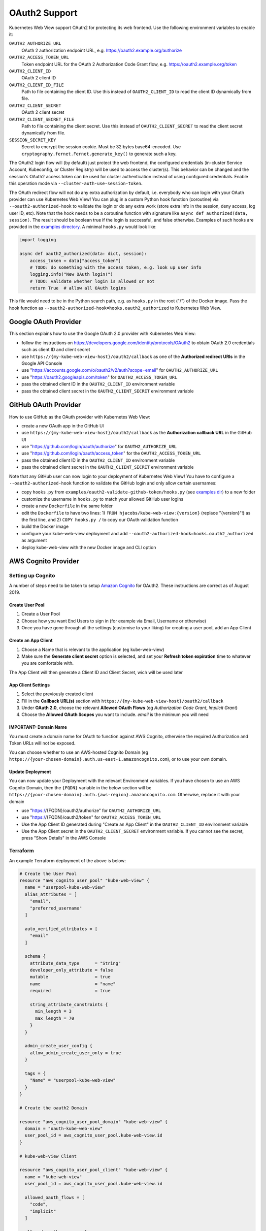.. _oauth2:

==============
OAuth2 Support
==============

Kubernetes Web View support OAuth2 for protecting its web frontend. Use the following environment variables to enable it:

``OAUTH2_AUTHORIZE_URL``
    OAuth 2 authorization endpoint URL, e.g. https://oauth2.example.org/authorize
``OAUTH2_ACCESS_TOKEN_URL``
    Token endpoint URL for the OAuth 2 Authorization Code Grant flow, e.g. https://oauth2.example.org/token
``OAUTH2_CLIENT_ID``
    OAuth 2 client ID
``OAUTH2_CLIENT_ID_FILE``
    Path to file containing the client ID. Use this instead of ``OAUTH2_CLIENT_ID`` to read the client ID dynamically from file.
``OAUTH2_CLIENT_SECRET``
    OAuth 2 client secret
``OAUTH2_CLIENT_SECRET_FILE``
    Path to file containing the client secret. Use this instead of ``OAUTH2_CLIENT_SECRET`` to read the client secret dynamically from file.
``SESSION_SECRET_KEY``
    Secret to encrypt the session cookie. Must be 32 bytes base64-encoded. Use ``cryptography.fernet.Fernet.generate_key()`` to generate such a key.

The OAuth2 login flow will (by default) just protect the web frontend, the configured credentials (in-cluster Service Account, Kubeconfig, or Cluster Registry) will be used to access the cluster(s).
This behavior can be changed and the session's OAuth2 access token can be used for cluster authentication instead of using configured credentials.
Enable this operation mode via ``--cluster-auth-use-session-token``.

The OAuth redirect flow will not do any extra authorization by default, i.e. everybody who can login with your OAuth provider can use Kubernetes Web View!
You can plug in a custom Python hook function (coroutine) via ``--oauth2-authorized-hook`` to validate the login or do any extra work (store extra info in the session, deny access, log user ID, etc).
Note that the hook needs to be a coroutine function with signature like ``async def authorized(data, session)``. The result should be boolean true if the login is successful, and false otherwise.
Examples of such hooks are provided in the `examples directory <https://codeberg.org/hjacobs/kube-web-view/src/branch/master/examples>`_. A minimal ``hooks.py`` would look like:

.. code-block:: python

    import logging

    async def oauth2_authorized(data: dict, session):
        access_token = data["access_token"]
        # TODO: do something with the access token, e.g. look up user info
        logging.info("New OAuth login!")
        # TODO: validate whether login is allowed or not
        return True  # allow all OAuth logins

This file would need to be in the Python search path, e.g. as ``hooks.py`` in the root ("/") of the Docker image. Pass the hook function as ``--oauth2-authorized-hook=hooks.oauth2_authorized`` to Kubernetes Web View.

Google OAuth Provider
=====================

This section explains how to use the Google OAuth 2.0 provider with Kubernetes Web View:

* follow the instructions on https://developers.google.com/identity/protocols/OAuth2 to obtain OAuth 2.0 credentials such as client ID and client secret
* use ``https://{my-kube-web-view-host}/oauth2/callback`` as one of the **Authorized redirect URIs** in the Google API Console
* use "https://accounts.google.com/o/oauth2/v2/auth?scope=email" for ``OAUTH2_AUTHORIZE_URL``
* use "https://oauth2.googleapis.com/token" for ``OAUTH2_ACCESS_TOKEN_URL``
* pass the obtained client ID in the ``OAUTH2_CLIENT_ID`` environment variable
* pass the obtained client secret in the ``OAUTH2_CLIENT_SECRET`` environment variable

GitHub OAuth Provider
=====================

How to use GitHub as the OAuth provider with Kubernetes Web View:

* create a new OAuth app in the GitHub UI
* use ``https://{my-kube-web-view-host}/oauth2/callback`` as the **Authorization callback URL** in the GitHub UI
* use "https://github.com/login/oauth/authorize" for ``OAUTH2_AUTHORIZE_URL``
* use "https://github.com/login/oauth/access_token" for the ``OAUTH2_ACCESS_TOKEN_URL``
* pass the obtained client ID in the ``OAUTH2_CLIENT_ID`` environment variable
* pass the obtained client secret in the ``OAUTH2_CLIENT_SECRET`` environment variable

Note that any GitHub user can now login to your deployment of Kubernetes Web View! You have to configure a ``--oauth2-authorized-hook`` function to validate the GitHub login and only allow certain usernames:

* copy ``hooks.py`` from ``examples/oauth2-validate-github-token/hooks.py`` (see `examples dir <https://codeberg.org/hjacobs/kube-web-view/src/branch/master/examples>`_) to a new folder
* customize the username in ``hooks.py`` to match your allowed GitHub user logins
* create a new ``Dockerfile`` in the same folder
* edit the ``Dockerfile`` to have two lines: 1) ``FROM hjacobs/kube-web-view:{version}`` (replace "{version}"!) as the first line, and 2) ``COPY hooks.py /`` to copy our OAuth validation function
* build the Docker image
* configure your kube-web-view deployment and add ``--oauth2-authorized-hook=hooks.oauth2_authorized`` as argument
* deploy kube-web-view with the new Docker image and CLI option

AWS Cognito Provider
=====================

Setting up Cognito
-------------------

A number of steps need to be taken to setup `Amazon Cognito <https://aws.amazon.com/cognito/>`_ for OAuth2. These instructions are correct as of August 2019.

Create User Pool
^^^^^^^^^^^^^^^^^^

1. Create a User Pool
2. Choose how you want End Users to sign in (for example via Email, Username or otherwise)
3. Once you have gone through all the settings (customise to your liking) for creating a user pool, add an App Client

Create an App Client
^^^^^^^^^^^^^^^^^^^^^
1. Choose a Name that is relevant to the application (eg kube-web-view)
2. Make sure the **Generate client secret** option is selected, and set your **Refresh token expiration** time to whatever you are comfortable with.

The App Client will then generate a Client ID and Client Secret, wich will be used later

App Client Settings
^^^^^^^^^^^^^^^^^^^^
1. Select the previously created client
2. Fill in the **Callback URL(s)** section with ``https://{my-kube-web-view-host}/oauth2/callback``
3. Under **OAuth 2.0**, choose the relevant **Allowed OAuth Flows** (eg *Authorization Code Grant*, *Implicit Grant*)
4. Choose the **Allowed OAuth Scopes** you want to include. *email* is the minimum you will need

IMPORTANT: Domain Name
^^^^^^^^^^^^^^^^^^^^^^^^
You must create a domain name for OAuth to function against AWS Cognito, otherwise the required Authorization and Token URLs will not be exposed.

You can choose whether to use an AWS-hosted Cognito Domain (eg ``https://{your-chosen-domain}.auth.us-east-1.amazoncognito.com``), or to use your own domain.

Update Deployment
^^^^^^^^^^^^^^^^^^^

You can now update your Deployment with the relevant Environment variables. If you have chosen to use an AWS Cognito Domain, then the ``{FQDN}`` variable in the below section will be ``https://{your-chosen-domain}.auth.{aws-region}.amazoncognito.com``. Otherwise, replace it with your domain

* use "https://{FQDN}/oauth2/authorize" for ``OAUTH2_AUTHORIZE_URL``
* use "https://{FQDN}/oauth2/token" for ``OAUTH2_ACCESS_TOKEN_URL``
* Use the App Client ID generated during "Create an App Client" in the ``OAUTH2_CLIENT_ID`` environment variable
* Use the App Client secret in the ``OAUTH2_CLIENT_SECRET`` environment variable.  If you cannot see the secret, press "Show Details" in the AWS Console

Terraform
-----------

An example Terraform deployment of the above is below:

.. code-block:: text

  # Create the User Pool
  resource "aws_cognito_user_pool" "kube-web-view" {
    name = "userpool-kube-web-view"
    alias_attributes = [
      "email",
      "preferred_username"
    ]

    auto_verified_attributes = [
      "email"
    ]

    schema {
      attribute_data_type      = "String"
      developer_only_attribute = false
      mutable                  = true
      name                     = "name"
      required                 = true

      string_attribute_constraints {
        min_length = 3
        max_length = 70
      }
    }

    admin_create_user_config {
      allow_admin_create_user_only = true
    }

    tags = {
      "Name" = "userpool-kube-web-view"
    }
  }

  # Create the oauth2 Domain

  resource "aws_cognito_user_pool_domain" "kube-web-view" {
    domain = "oauth-kube-web-view"
    user_pool_id = aws_cognito_user_pool.kube-web-view.id
  }

  # kube-web-view Client

  resource "aws_cognito_user_pool_client" "kube-web-view" {
    name = "kube-web-view"
    user_pool_id = aws_cognito_user_pool.kube-web-view.id

    allowed_oauth_flows = [
      "code",
      "implicit"
    ]

    allowed_oauth_scopes = [
      "email",
      "openid",
      "profile",
    ]

    supported_identity_providers = [
      "COGNITO"
    ]

    generate_secret = true

    allowed_oauth_flows_user_pool_client = true

    callback_urls = [
      "https://{my-kube-web-view-host}/oauth2/callback"
    ]
  }


  # Outputs

  output "kube-web-view-id" {
    description = "Kube Web View App ID"
    value = aws_cognito_user_pool_client.kube-web-view.id
  }

  output "kube-web-view-secret" {
    description = "Kube Web View App Secret"
    value = aws_cognito_user_pool_client.kube-web-view.client_secret
